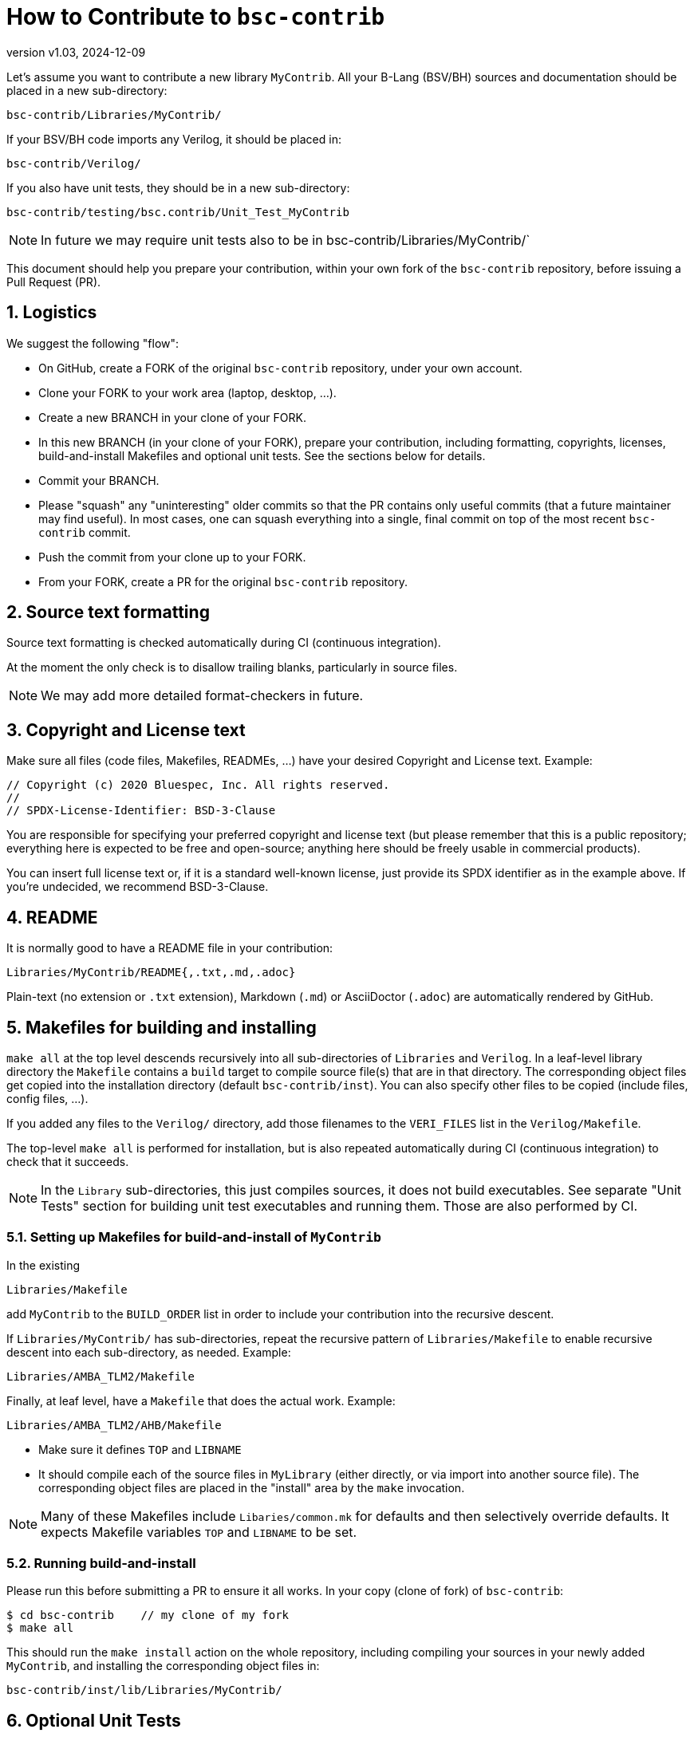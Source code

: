 = How to Contribute to `bsc-contrib`
:revnumber: v1.03
:revdate: 2024-12-09
:sectnums:

// ================================================================

Let's assume you want to contribute a new library `MyContrib`.  All
your B-Lang (BSV/BH) sources and documentation should be placed in a
new sub-directory:

    bsc-contrib/Libraries/MyContrib/

If your BSV/BH code imports any Verilog, it should be placed in:

    bsc-contrib/Verilog/

If you also have unit tests, they should be in a new sub-directory:

    bsc-contrib/testing/bsc.contrib/Unit_Test_MyContrib

NOTE: In future we may require unit tests also to be in
      bsc-contrib/Libraries/MyContrib/`

This document should help you prepare your contribution, within your
own fork of the `bsc-contrib` repository, before issuing a Pull
Request (PR).

// ================================================================
== Logistics

We suggest the following "flow":

* On GitHub, create a FORK of the original `bsc-contrib` repository,
  under your own account.
* Clone your FORK to your work area (laptop, desktop, ...).
* Create a new BRANCH in your clone of your FORK.
* In this new BRANCH (in your clone of your FORK), prepare your
  contribution, including formatting, copyrights, licenses,
  build-and-install Makefiles and optional unit tests. See the
  sections below for details.
* Commit your BRANCH.

* Please "squash" any "uninteresting" older commits so that the PR
  contains only useful commits (that a future maintainer may find
  useful).  In most cases, one can squash everything into a single,
  final commit on top of the most recent `bsc-contrib` commit.

* Push the commit from your clone up to your FORK.
* From your FORK, create a PR for the original `bsc-contrib` repository.

// ================================================================
== Source text formatting

Source text formatting is checked automatically during CI (continuous
integration).

At the moment the only check is to disallow trailing blanks,
particularly in source files.

NOTE: We may add more detailed format-checkers in future.

// ================================================================
== Copyright and License text

Make sure all files (code files, Makefiles, READMEs, ...) have your
desired Copyright and License text. Example:

    // Copyright (c) 2020 Bluespec, Inc. All rights reserved.
    //
    // SPDX-License-Identifier: BSD-3-Clause

You are responsible for specifying your preferred copyright and
license text (but please remember that this is a public repository;
everything here is expected to be free and open-source; anything here
should be freely usable in commercial products).

You can insert full license text or, if it is a standard well-known
license, just provide its SPDX identifier as in the example above.  If
you're undecided, we recommend BSD-3-Clause.

// ================================================================
== README

It is normally good to have a README file in your contribution:

    Libraries/MyContrib/README{,.txt,.md,.adoc}

Plain-text (no extension or `.txt` extension), Markdown (`.md`) or
AsciiDoctor (`.adoc`) are automatically rendered by GitHub.

// ================================================================
== Makefiles for building and installing

`make all` at the top level descends recursively into all
sub-directories of `Libraries` and `Verilog`.  In a leaf-level library
directory the `Makefile` contains a `build` target to compile source
file(s) that are in that directory.  The corresponding object files
get copied into the installation directory (default
`bsc-contrib/inst`).  You can also specify other files to be copied
(include files, config files, ...).

If you added any files to the `Verilog/` directory, add those
filenames to the `VERI_FILES` list in the `Verilog/Makefile`.

The top-level `make all` is performed for installation, but is also
repeated automatically during CI (continuous integration) to check
that it succeeds.

NOTE: In the `Library` sub-directories, this just compiles sources, it
      does not build executables.  See separate "Unit Tests" section
      for building unit test executables and running them.  Those are
      also performed by CI.

// ----------------------------------------------------------------

=== Setting up Makefiles for build-and-install of `MyContrib`

In the existing

    Libraries/Makefile

add `MyContrib` to the `BUILD_ORDER` list in order to include your
contribution into the recursive descent.

If `Libraries/MyContrib/` has sub-directories, repeat the recursive
pattern of `Libraries/Makefile` to enable recursive descent into each
sub-directory, as needed.  Example:

    Libraries/AMBA_TLM2/Makefile

Finally, at leaf level, have a `Makefile` that does the actual work.
Example:

    Libraries/AMBA_TLM2/AHB/Makefile

* Make sure it defines `TOP` and `LIBNAME`

* It should compile each of the source files in `MyLibrary` (either
  directly, or via import into another source file).  The
  corresponding object files are placed in the "install" area by the
  `make` invocation.

NOTE: Many of these Makefiles include `Libaries/common.mk` for
      defaults and then selectively override defaults.  It expects
      Makefile variables `TOP` and `LIBNAME` to be set.

// ----------------------------------------------------------------

=== Running build-and-install

Please run this before submitting a PR to ensure it all works.  In
your copy (clone of fork) of `bsc-contrib`:

    $ cd bsc-contrib    // my clone of my fork
    $ make all

This should run the `make install` action on the whole repository,
including compiling your sources in your newly added `MyContrib`, and
installing the corresponding object files in:

    bsc-contrib/inst/lib/Libraries/MyContrib/

// ================================================================
== Optional Unit Tests

You can optionally add unit tests for your library source files; these
unit tests are run automatically and repeatedly as part of CI
(Continuous Integration).

NOTE: `bsc-contrib` 's unit testing is performed as part of the main
      `bsc` compiler's testing of standard libraries, using the same
      infrastructure.  The infrastructure has many more ways to
      configure testing than the brief description here; please see
      `testsuite/README.md` in the `bsc` repository for more details
      (https://github.com/B-Lang-org/bsc).

Add your unit tests to `bsc-contrib/testing/bsc.contrib/`.  For
guidance, you can study any of the existing unit tests in that
directory or in `testsuite/` in the `bsc` compiler repository.
Briefly:

* Add a sub-directory for a new set of unit tests for the new library
  (it can have sub-directories for more detailed structure):

    bsc-contrib/testing/bsc.contrib/MyContrib/

* In this directory:

** There should be a `Makefile` that is just boilerplate; see any of
   the other unit test directories for examples.

** You can have multiple test programs.  Each such top-level `Foo.bsv`
   (or `Foo.bs`) should contain a top-level module `sysFoo` with an
   `Empty` interface.

** If the top-level file imports other support source files (just for
   this test, not library files), they can be placed here, too.

** Create a file `sysFoo.out.expected` containing output expected when
   it is run.
+
If different output is expected from Bluesim vs. Verilog sim (e.g.,
  `$time` can be slightly different), you can instead have separate
  files for each:

*** for Bluesim: `sysFoo.c.out.expected`
*** for Verilog: `sysFoo.v.out.expected`

** Finally, a file `foo.exp` contains a fragment of a "script" to be
   run in this directory.  It can invoke multiple tests in this
   directory.  Each test can be run in Bluesim or Verilog sim or both.
   Again, see other existing unit tests for examples.
+
For unit
   tests included in the `.exp` file, try to keep the run-time short
   (no more than about a minute) when run in iverilog, to limit the
   overall run-time of CI (Continuous Integration).

// ----------------------------------------------------------------

=== Running unit tests

Please run your tests before submitting a PR.

See the "Testing" section of the link:../README.md[README] in
`bsc-contrib` for information on how to run them (you have to copy
`testing/bsc.contrib` from here into the `bsc` repository's
`testsuite` directory and run it there).

NOTE: (Future restructuring plans) +
      We would like unit tests for
      library `MyContrib` to be located along with its sources, i.e.,
      under `Libraries/MyContrib`, instead of separately in
      `testing/bsc.contrib/MyContrib`.  The current structure exists
      because it is derived from historical roots where `bsc-contrib`
      's testing was done along with `bsc` 's testing using shared
      infrastructure in the `bsc` repository.

// ================================================================
